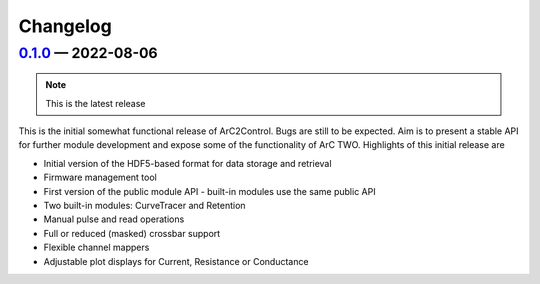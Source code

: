 Changelog
=========

.. _v0-1-0:

`0.1.0`_ — 2022-08-06
~~~~~~~~~~~~~~~~~~~~~

.. note:: This is the latest release

This is the initial somewhat functional release of ArC2Control. Bugs are still
to be expected. Aim is to present a stable API for further module development
and expose some of the functionality of ArC TWO. Highlights of this initial
release are

* Initial version of the HDF5-based format for data storage and retrieval
* Firmware management tool
* First version of the public module API - built-in modules use the same public
  API
* Two built-in modules: CurveTracer and Retention
* Manual pulse and read operations
* Full or reduced (masked) crossbar support
* Flexible channel mappers
* Adjustable plot displays for Current, Resistance or Conductance

.. _`0.1.0`: https://github.com/arc-instruments/arc2control/releases/tag/0.1.0

